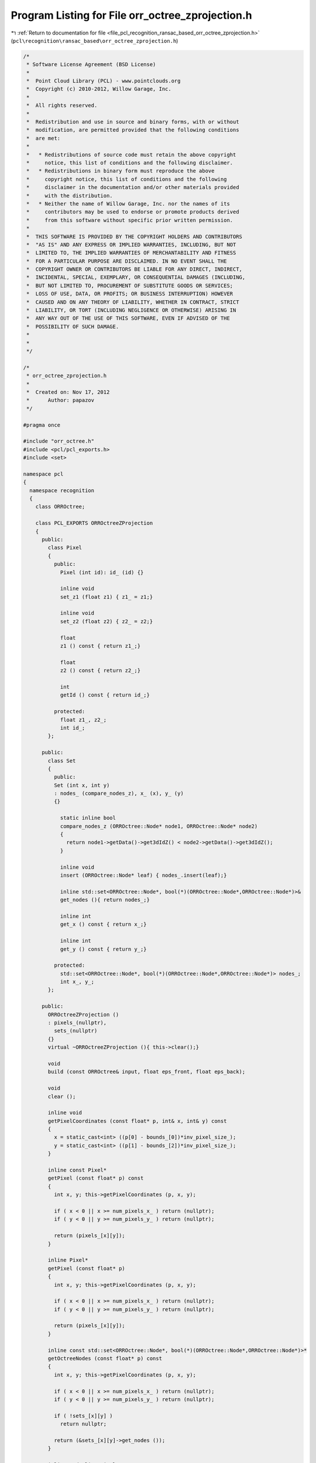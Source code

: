 
.. _program_listing_file_pcl_recognition_ransac_based_orr_octree_zprojection.h:

Program Listing for File orr_octree_zprojection.h
=================================================

|exhale_lsh| :ref:`Return to documentation for file <file_pcl_recognition_ransac_based_orr_octree_zprojection.h>` (``pcl\recognition\ransac_based\orr_octree_zprojection.h``)

.. |exhale_lsh| unicode:: U+021B0 .. UPWARDS ARROW WITH TIP LEFTWARDS

.. code-block:: cpp

   /*
    * Software License Agreement (BSD License)
    *
    *  Point Cloud Library (PCL) - www.pointclouds.org
    *  Copyright (c) 2010-2012, Willow Garage, Inc.
    *
    *  All rights reserved.
    *
    *  Redistribution and use in source and binary forms, with or without
    *  modification, are permitted provided that the following conditions
    *  are met:
    *
    *   * Redistributions of source code must retain the above copyright
    *     notice, this list of conditions and the following disclaimer.
    *   * Redistributions in binary form must reproduce the above
    *     copyright notice, this list of conditions and the following
    *     disclaimer in the documentation and/or other materials provided
    *     with the distribution.
    *   * Neither the name of Willow Garage, Inc. nor the names of its
    *     contributors may be used to endorse or promote products derived
    *     from this software without specific prior written permission.
    *
    *  THIS SOFTWARE IS PROVIDED BY THE COPYRIGHT HOLDERS AND CONTRIBUTORS
    *  "AS IS" AND ANY EXPRESS OR IMPLIED WARRANTIES, INCLUDING, BUT NOT
    *  LIMITED TO, THE IMPLIED WARRANTIES OF MERCHANTABILITY AND FITNESS
    *  FOR A PARTICULAR PURPOSE ARE DISCLAIMED. IN NO EVENT SHALL THE
    *  COPYRIGHT OWNER OR CONTRIBUTORS BE LIABLE FOR ANY DIRECT, INDIRECT,
    *  INCIDENTAL, SPECIAL, EXEMPLARY, OR CONSEQUENTIAL DAMAGES (INCLUDING,
    *  BUT NOT LIMITED TO, PROCUREMENT OF SUBSTITUTE GOODS OR SERVICES;
    *  LOSS OF USE, DATA, OR PROFITS; OR BUSINESS INTERRUPTION) HOWEVER
    *  CAUSED AND ON ANY THEORY OF LIABILITY, WHETHER IN CONTRACT, STRICT
    *  LIABILITY, OR TORT (INCLUDING NEGLIGENCE OR OTHERWISE) ARISING IN
    *  ANY WAY OUT OF THE USE OF THIS SOFTWARE, EVEN IF ADVISED OF THE
    *  POSSIBILITY OF SUCH DAMAGE.
    *
    *
    */
   
   /*
    * orr_octree_zprojection.h
    *
    *  Created on: Nov 17, 2012
    *      Author: papazov
    */
   
   #pragma once
   
   #include "orr_octree.h"
   #include <pcl/pcl_exports.h>
   #include <set>
   
   namespace pcl
   {
     namespace recognition
     {
       class ORROctree;
   
       class PCL_EXPORTS ORROctreeZProjection
       {
         public:
           class Pixel
           {
             public:
               Pixel (int id): id_ (id) {}
   
               inline void
               set_z1 (float z1) { z1_ = z1;}
   
               inline void
               set_z2 (float z2) { z2_ = z2;}
   
               float
               z1 () const { return z1_;}
   
               float
               z2 () const { return z2_;}
   
               int
               getId () const { return id_;}
   
             protected:
               float z1_, z2_;
               int id_;
           };
   
         public:
           class Set
           {
             public:
             Set (int x, int y)
             : nodes_ (compare_nodes_z), x_ (x), y_ (y)
             {}
   
               static inline bool
               compare_nodes_z (ORROctree::Node* node1, ORROctree::Node* node2)
               {
                 return node1->getData()->get3dIdZ() < node2->getData()->get3dIdZ();
               }
   
               inline void
               insert (ORROctree::Node* leaf) { nodes_.insert(leaf);}
   
               inline std::set<ORROctree::Node*, bool(*)(ORROctree::Node*,ORROctree::Node*)>&
               get_nodes (){ return nodes_;}
   
               inline int
               get_x () const { return x_;}
   
               inline int
               get_y () const { return y_;}
   
             protected:
               std::set<ORROctree::Node*, bool(*)(ORROctree::Node*,ORROctree::Node*)> nodes_;
               int x_, y_;
           };
   
         public:
           ORROctreeZProjection ()
           : pixels_(nullptr),
             sets_(nullptr)
           {}
           virtual ~ORROctreeZProjection (){ this->clear();}
   
           void
           build (const ORROctree& input, float eps_front, float eps_back);
   
           void
           clear ();
   
           inline void
           getPixelCoordinates (const float* p, int& x, int& y) const
           {
             x = static_cast<int> ((p[0] - bounds_[0])*inv_pixel_size_);
             y = static_cast<int> ((p[1] - bounds_[2])*inv_pixel_size_);
           }
   
           inline const Pixel*
           getPixel (const float* p) const
           {
             int x, y; this->getPixelCoordinates (p, x, y);
   
             if ( x < 0 || x >= num_pixels_x_ ) return (nullptr);
             if ( y < 0 || y >= num_pixels_y_ ) return (nullptr);
   
             return (pixels_[x][y]);
           }
   
           inline Pixel*
           getPixel (const float* p)
           {
             int x, y; this->getPixelCoordinates (p, x, y);
   
             if ( x < 0 || x >= num_pixels_x_ ) return (nullptr);
             if ( y < 0 || y >= num_pixels_y_ ) return (nullptr);
   
             return (pixels_[x][y]);
           }
   
           inline const std::set<ORROctree::Node*, bool(*)(ORROctree::Node*,ORROctree::Node*)>*
           getOctreeNodes (const float* p) const
           {
             int x, y; this->getPixelCoordinates (p, x, y);
   
             if ( x < 0 || x >= num_pixels_x_ ) return (nullptr);
             if ( y < 0 || y >= num_pixels_y_ ) return (nullptr);
   
             if ( !sets_[x][y] )
               return nullptr;
   
             return (&sets_[x][y]->get_nodes ());
           }
   
           inline std::list<Pixel*>&
           getFullPixels (){ return full_pixels_;}
   
           inline const Pixel*
           getPixel (int i, int j) const
           {
             return pixels_[i][j];
           }
   
           inline float
           getPixelSize () const
           {
             return pixel_size_;
           }
   
           inline const float*
           getBounds () const
           {
             return bounds_;
           }
   
           /** \brief Get the width ('num_x') and height ('num_y') of the image. */
           inline void
           getNumberOfPixels (int& num_x, int& num_y) const
           {
             num_x = num_pixels_x_;
             num_y = num_pixels_y_;
           }
   
         protected:
           float pixel_size_, inv_pixel_size_, bounds_[4], extent_x_, extent_y_;
           int num_pixels_x_, num_pixels_y_, num_pixels_;
           Pixel ***pixels_;
           Set ***sets_;
           std::list<Set*> full_sets_;
           std::list<Pixel*> full_pixels_;
       };
     } // namespace recognition
   } // namespace pcl
